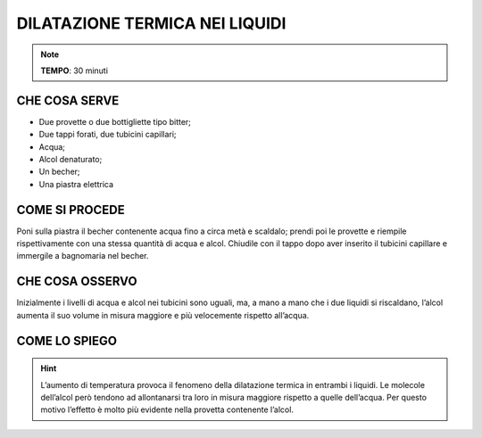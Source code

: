 DILATAZIONE TERMICA NEI LIQUIDI
===============================

.. note::
   **TEMPO**: 30 minuti
   
CHE COSA SERVE
--------------

- Due provette o due bottigliette tipo bitter;
- Due tappi forati, due tubicini capillari;
- Acqua;
- Alcol denaturato;
- Un becher;
- Una piastra elettrica

.. image:: 10_dil_term_liquid.png
   :height: 400 px
   :align: center

COME SI PROCEDE
---------------

Poni sulla piastra il becher contenente acqua fino a circa metà e scaldalo; prendi poi le provette e riempile rispettivamente con una stessa quantità di acqua e alcol. Chiudile con il tappo dopo aver inserito il tubicini capillare e immergile a bagnomaria nel becher.

CHE COSA OSSERVO
----------------

Inizialmente i livelli di acqua e alcol nei tubicini sono uguali, ma, a mano a mano che i due liquidi si riscaldano, l’alcol aumenta il suo volume in misura maggiore e più velocemente rispetto all’acqua.

COME LO SPIEGO
--------------

.. hint::  
  L’aumento di temperatura provoca il fenomeno della dilatazione termica in entrambi i liquidi. Le molecole dell’alcol però tendono ad allontanarsi tra loro in misura maggiore rispetto a quelle dell’acqua. Per questo motivo l’effetto è molto più evidente nella provetta contenente l’alcol.

